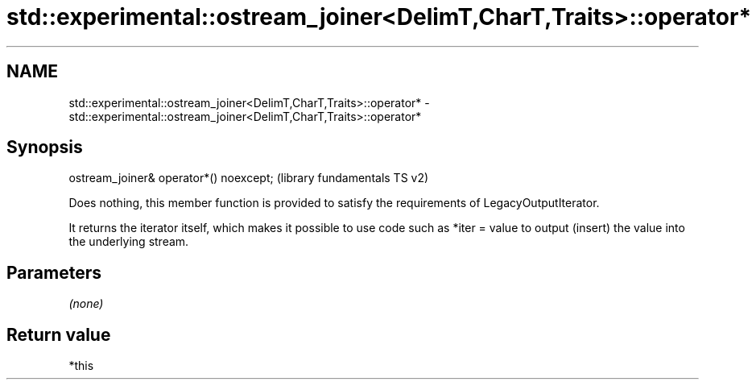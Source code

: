 .TH std::experimental::ostream_joiner<DelimT,CharT,Traits>::operator* 3 "2020.03.24" "http://cppreference.com" "C++ Standard Libary"
.SH NAME
std::experimental::ostream_joiner<DelimT,CharT,Traits>::operator* \- std::experimental::ostream_joiner<DelimT,CharT,Traits>::operator*

.SH Synopsis
   ostream_joiner& operator*() noexcept;  (library fundamentals TS v2)

   Does nothing, this member function is provided to satisfy the requirements of LegacyOutputIterator.

   It returns the iterator itself, which makes it possible to use code such as *iter = value to output (insert) the value into the underlying stream.

.SH Parameters

   \fI(none)\fP

.SH Return value

   *this
